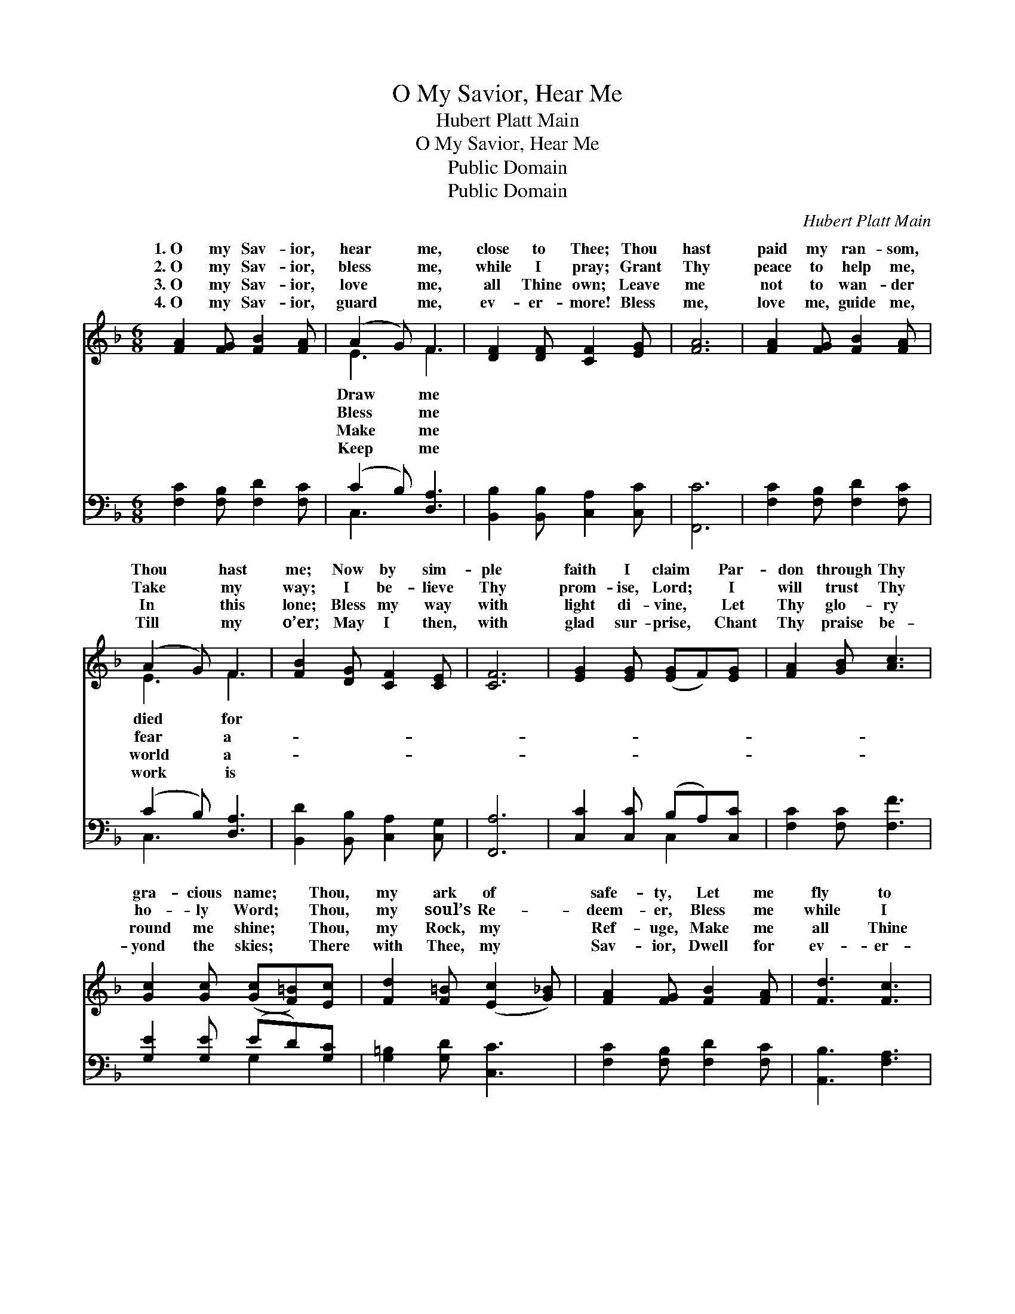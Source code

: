 X:1
T:O My Savior, Hear Me
T:Hubert Platt Main
T:O My Savior, Hear Me
T:Public Domain
T:Public Domain
C:Hubert Platt Main
Z:Public Domain
%%score ( 1 2 ) ( 3 4 )
L:1/8
M:6/8
K:F
V:1 treble 
V:2 treble 
V:3 bass 
V:4 bass 
V:1
 [FA]2 [FG] [FB]2 [FA] | (A2 G) F3 | [DF]2 [DF] [CF]2 [EG] | [FA]6 | [FA]2 [FG] [FB]2 [FA] | %5
w: 1.~O my Sav- ior,|hear * me,|close to Thee; Thou|hast|paid my ran- som,|
w: 2.~O my Sav- ior,|bless * me,|while I pray; Grant|Thy|peace to help me,|
w: 3.~O my Sav- ior,|love * me,|all Thine own; Leave|me|not to wan- der|
w: 4.~O my Sav- ior,|guard * me,|ev- er- more! Bless|me,|love me, guide me,|
 (A2 G) F3 | [FB]2 [DG] [CF]2 [CE] | [CF]6 | [EG]2 [EG] ([EG]F)[EG] | [FA]2 [GB] [Ac]3 | %10
w: Thou * hast|me; Now by sim-|ple|faith I claim * Par-|don through Thy|
w: Take * my|way; I be- lieve|Thy|prom- ise, Lord; * I|will trust Thy|
w: In * this|lone; Bless my way|with|light di- vine, * Let|Thy glo- ry|
w: Till * my|o’er; May I then,|with|glad sur- prise, * Chant|Thy praise be-|
 [Gc]2 [Gc] ([Gc][F=B])[Ec] | [Fd]2 [F=B] ([Ec]2 [G_B]) | [FA]2 [FG] [FB]2 [FA] | [Fd]3 [Fc]3 | %14
w: gra- cious name; * Thou,|my ark of *|safe- ty, Let me|fly to|
w: ho- ly Word; * Thou,|my soul’s Re- *|deem- er, Bless me|while I|
w: round me shine; * Thou,|my Rock, my *|Ref- uge, Make me|all Thine|
w: yond the skies; * There|with Thee, my *|Sav- ior, Dwell for|ev- er-|
 F2 F [FA]2 [CG] | [CF]6 |] %16
w: Thee. * * *||
w: pray. * * *||
w: own. * * *||
w: more. * * *||
V:2
 x6 | E3 F3 | x6 | x6 | x6 | E3 F3 | x6 | x6 | x6 | x6 | x6 | x6 | x6 | x6 | F2 F x3 | x6 |] %16
w: |Draw me||||died for|||||||||||
w: |Bless me||||fear a-|||||||||||
w: |Make me||||world a-|||||||||||
w: |Keep me||||work is|||||||||||
V:3
 [F,C]2 [F,B,] [F,D]2 [F,C] | (C2 B,) [D,A,]3 | [B,,B,]2 [B,,B,] [C,A,]2 [C,C] | [F,,C]6 | %4
 [F,C]2 [F,B,] [F,D]2 [F,C] | (C2 B,) [D,A,]3 | [B,,D]2 [B,,B,] [C,A,]2 [C,G,] | [F,,A,]6 | %8
 [C,C]2 [C,C] (B,A,)[C,C] | [F,C]2 [F,C] [F,F]3 | [G,E]2 [G,E] (ED)[G,C] | [G,=B,]2 [G,D] [C,C]3 | %12
 [F,C]2 [F,B,] [F,D]2 [F,C] | [A,,B,]3 [F,A,]3 | [A,,C]2 [B,,D] [C,C]2 [C,B,] | [F,A,]6 |] %16
V:4
 x6 | C,3 x3 | x6 | x6 | x6 | C,3 x3 | x6 | x6 | x3 C,2 x | x6 | x3 G,2 x | x6 | x6 | x6 | x6 | %15
 x6 |] %16

